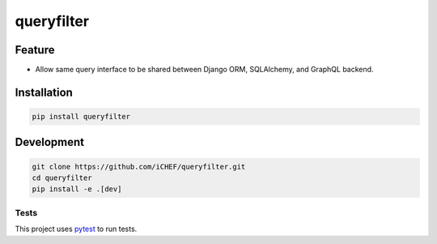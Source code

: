===========
queryfilter
===========

.. image:: https://travis-ci.org/iCHEF/queryfilter.svg?branch=master
  :target: https://travis-ci.org/iCHEF/queryfilter


Feature
=======

- Allow same query interface to be shared between Django ORM, SQLAlchemy, and GraphQL backend.


Installation
============

.. code-block::

  pip install queryfilter


Development
===========

.. code-block::

  git clone https://github.com/iCHEF/queryfilter.git
  cd queryfilter
  pip install -e .[dev]


Tests
-----

This project uses `pytest <http://pytest.org>`_ to run tests.


